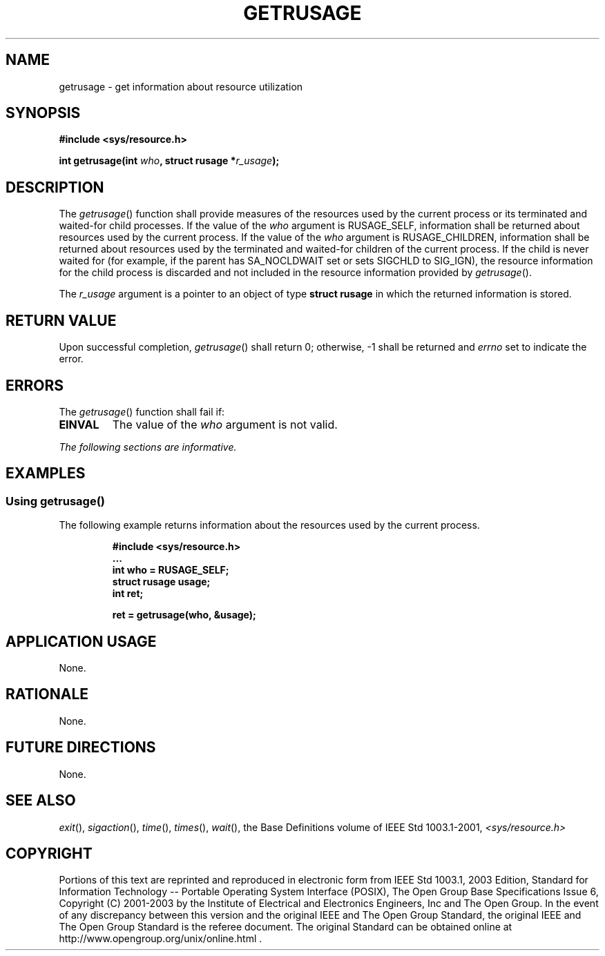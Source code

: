 .\" Copyright (c) 2001-2003 The Open Group, All Rights Reserved 
.TH "GETRUSAGE" 3 2003 "IEEE/The Open Group" "POSIX Programmer's Manual"
.\" getrusage 
.SH NAME
getrusage \- get information about resource utilization
.SH SYNOPSIS
.LP
\fB#include <sys/resource.h>
.br
.sp
int getrusage(int\fP \fIwho\fP\fB, struct rusage *\fP\fIr_usage\fP\fB);
\fP
\fB
.br
\fP
.SH DESCRIPTION
.LP
The \fIgetrusage\fP() function shall provide measures of the resources
used by the current process or its terminated and
waited-for child processes. If the value of the \fIwho\fP argument
is RUSAGE_SELF, information shall be returned about resources
used by the current process. If the value of the \fIwho\fP argument
is RUSAGE_CHILDREN, information shall be returned about
resources used by the terminated and waited-for children of the current
process. If the child is never waited for (for example, if
the parent has SA_NOCLDWAIT set or sets SIGCHLD to SIG_IGN), the resource
information for the child process is discarded and not
included in the resource information provided by \fIgetrusage\fP().
.LP
The \fIr_usage\fP argument is a pointer to an object of type \fBstruct
rusage\fP in which the returned information is
stored.
.SH RETURN VALUE
.LP
Upon successful completion, \fIgetrusage\fP() shall return 0; otherwise,
-1 shall be returned and \fIerrno\fP set to indicate
the error.
.SH ERRORS
.LP
The \fIgetrusage\fP() function shall fail if:
.TP 7
.B EINVAL
The value of the \fIwho\fP argument is not valid.
.sp
.LP
\fIThe following sections are informative.\fP
.SH EXAMPLES
.SS Using getrusage()
.LP
The following example returns information about the resources used
by the current process.
.sp
.RS
.nf

\fB#include <sys/resource.h>
\&...
int who = RUSAGE_SELF;
struct rusage usage;
int ret;
.sp

ret = getrusage(who, &usage);
\fP
.fi
.RE
.SH APPLICATION USAGE
.LP
None.
.SH RATIONALE
.LP
None.
.SH FUTURE DIRECTIONS
.LP
None.
.SH SEE ALSO
.LP
\fIexit\fP(), \fIsigaction\fP(), \fItime\fP(),
\fItimes\fP(), \fIwait\fP(), the Base Definitions volume of
IEEE\ Std\ 1003.1-2001, \fI<sys/resource.h>\fP
.SH COPYRIGHT
Portions of this text are reprinted and reproduced in electronic form
from IEEE Std 1003.1, 2003 Edition, Standard for Information Technology
-- Portable Operating System Interface (POSIX), The Open Group Base
Specifications Issue 6, Copyright (C) 2001-2003 by the Institute of
Electrical and Electronics Engineers, Inc and The Open Group. In the
event of any discrepancy between this version and the original IEEE and
The Open Group Standard, the original IEEE and The Open Group Standard
is the referee document. The original Standard can be obtained online at
http://www.opengroup.org/unix/online.html .
